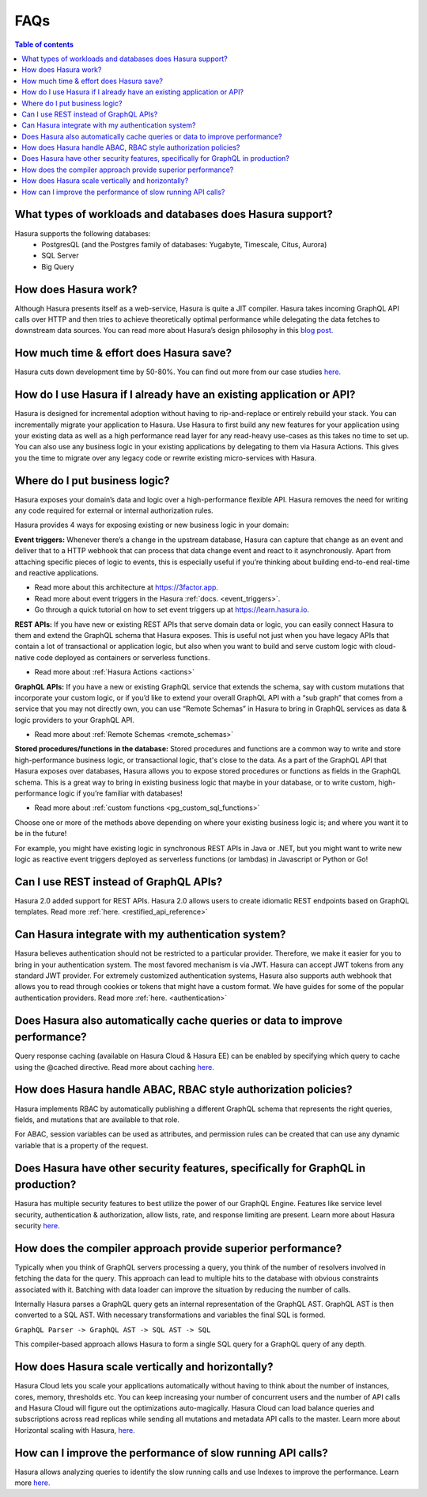 .. meta::
   :description: Hasura FAQs
   :keywords: hasura, docs, FAQs

.. _faq:

FAQs
====

.. contents:: Table of contents
  :backlinks: none
  :depth: 1
  :local:

.. _faq_db:

What types of workloads and databases does Hasura support?
----------------------------------------------------------

Hasura supports the following databases:
    - PostgresQL (and the Postgres family of databases: Yugabyte, Timescale, Citus, Aurora)
    - SQL Server
    - Big Query

.. _faq_how_hasura_works:

How does Hasura work?
---------------------

Although Hasura presents itself as a web-service, Hasura is quite a JIT compiler. Hasura takes incoming GraphQL API calls over HTTP and
then tries to achieve theoretically optimal performance while delegating the data fetches to downstream data sources. You can read more
about Hasura’s design philosophy in this `blog post. <https://hasura.io/blog/how-hasura-works/>`__

.. _faq_hasura_timesaving:

How much time & effort does Hasura save?
----------------------------------------

Hasura cuts down development time by 50-80%. You can find out more from our case studies `here. <https://hasura.io/user-stories/>`__

.. _faq_hasura_existing_app_api:

How do I use Hasura if I already have an existing application or API?
---------------------------------------------------------------------

Hasura is designed for incremental adoption without having to rip-and-replace or entirely rebuild your stack. You can incrementally migrate
your application to Hasura. Use Hasura to first build any new features for your application using your existing data as well as a high
performance read layer for any read-heavy use-cases as this takes no time to set up. You can also use any business logic in your existing
applications by delegating to them via Hasura Actions. This gives you the time to migrate over any legacy code or rewrite existing
micro-services with Hasura.

.. _faq_business_logic:

Where do I put business logic?
------------------------------

Hasura exposes your domain’s data and logic over a high-performance flexible API. Hasura removes the need for writing any code required
for external or internal authorization rules.

Hasura provides 4 ways for exposing existing or new business logic in your domain:

**Event triggers:**
Whenever there’s a change in the upstream database, Hasura can capture that change as an event and deliver that to a HTTP webhook that
can process that data change event and react to it asynchronously. Apart from attaching specific pieces of logic to events, this is especially
useful if you’re thinking about building end-to-end real-time and reactive applications.

- Read more about this architecture at https://3factor.app.
- Read more about event triggers in the Hasura :ref:`docs. <event_triggers>`.
- Go through a quick tutorial on how to set event triggers up at https://learn.hasura.io.

**REST APIs:**
If you have new or existing REST APIs that serve domain data or logic, you can easily connect Hasura to them and extend the GraphQL schema
that Hasura exposes. This is useful not just when you have legacy APIs that contain a lot of transactional or application logic, but also
when you want to build and serve custom logic with cloud-native code deployed as containers or serverless functions.

- Read more about :ref:`Hasura Actions <actions>`

**GraphQL APIs:**
If you have a new or existing GraphQL service that extends the schema, say with custom mutations that incorporate your custom logic, or if
you’d like to extend your overall GraphQL API with a “sub graph” that comes from a service that you may not directly own, you can use “Remote Schemas”
in Hasura to bring in GraphQL services as data & logic providers to your GraphQL API.

- Read more about :ref:`Remote Schemas <remote_schemas>`

**Stored procedures/functions in the database:**
Stored procedures and functions are a common way to write and store high-performance business logic, or transactional logic, that's close to the
data. As a part of the GraphQL API that Hasura exposes over databases, Hasura allows you to expose stored procedures or functions as fields in
the GraphQL schema. This is a great way to bring in existing business logic that maybe in your database, or to write custom, high-performance logic
if you’re familiar with databases!

- Read more about :ref:`custom functions <pg_custom_sql_functions>`

Choose one or more of the methods above depending on where your existing business logic is; and where you want it to be in the future!

For example, you might have existing logic in synchronous REST APIs in Java or .NET, but you might want to write new logic as reactive event triggers
deployed as serverless functions (or lambdas) in Javascript or Python or Go!

.. _faq_REST_api:

Can I use REST instead of GraphQL APIs?
---------------------------------------

Hasura 2.0 added support for REST APIs. Hasura 2.0 allows users to create idiomatic REST endpoints based on GraphQL templates. Read more
:ref:`here. <restified_api_reference>`

.. _faq_hasura_auth:

Can Hasura integrate with my authentication system?
---------------------------------------------------

Hasura believes authentication should not be restricted to a particular provider. Therefore, we make it easier for you to bring in your authentication
system. The most favored mechanism is via JWT. Hasura can accept JWT tokens from any standard JWT provider.
For extremely customized authentication systems, Hasura also supports auth webhook that allows you to read through cookies or tokens that might have a
custom format. We have guides for some of the popular authentication providers. Read more :ref:`here. <authentication>`

.. _faq_hasura_query_caching: 

Does Hasura also automatically cache queries or data to improve performance?
----------------------------------------------------------------------------

Query response caching (available on Hasura Cloud & Hasura EE) can be enabled by specifying which query to cache using the @cached directive. Read more about
caching `here. <https://hasura.io/learn/graphql/hasura-advanced/performance/1-caching/>`__

.. _faq_ABAC_RBAC:

How does Hasura handle ABAC, RBAC style authorization policies?
---------------------------------------------------------------

Hasura implements RBAC by automatically publishing a different GraphQL schema that represents the right queries, fields, and
mutations that are available to that role.

For ABAC, session variables can be used as attributes, and permission rules can be created that can use any dynamic
variable that is a property of the request.

.. _faq_security:

Does Hasura have other security features, specifically for GraphQL in production?
---------------------------------------------------------------------------------

Hasura has multiple security features to best utilize the power of our GraphQL Engine. 
Features like service level security, authentication & authorization, allow lists, rate, and response limiting are present. Learn more about Hasura
security `here. <https://hasura.io/learn/graphql/hasura-advanced/security/>`__


.. _faq_compiler_performance:

How does the compiler approach provide superior performance?
------------------------------------------------------------

Typically when you think of GraphQL servers processing a query, you think of the number of resolvers involved in fetching the data for
the query. This approach can lead to multiple hits to the database with obvious constraints associated with it. Batching with data loader can
improve the situation by reducing the number of calls.

Internally Hasura parses a GraphQL query gets an internal representation of the GraphQL AST. GraphQL AST is then converted to a
SQL AST. With necessary transformations and variables the final SQL is formed.

``GraphQL Parser -> GraphQL AST -> SQL AST -> SQL``

This compiler-based approach allows Hasura to form a single SQL query for a GraphQL query of any depth.

.. _faq_scaling:

How does Hasura scale vertically and horizontally?
--------------------------------------------------

Hasura Cloud lets you scale your applications automatically without having to think about the number of instances, cores, memory, thresholds
etc. You can keep increasing your number of concurrent users and the number of API calls and Hasura Cloud will figure out the optimizations
auto-magically. Hasura Cloud can load balance queries and subscriptions across read replicas while sending all mutations and metadata API calls to the master. 
Learn more about Horizontal scaling with Hasura, `here. <https://hasura.io/learn/graphql/hasura-advanced/performance/2-horizontal-scaling/>`__

.. _faq_slow_api_perf:

How can I improve the performance of slow running API calls?
------------------------------------------------------------

Hasura allows analyzing queries to identify the slow running calls and use Indexes to improve the performance. Learn more
`here. <https://hasura.io/learn/graphql/hasura-advanced/performance/3-analyze-query-plans/>`__
